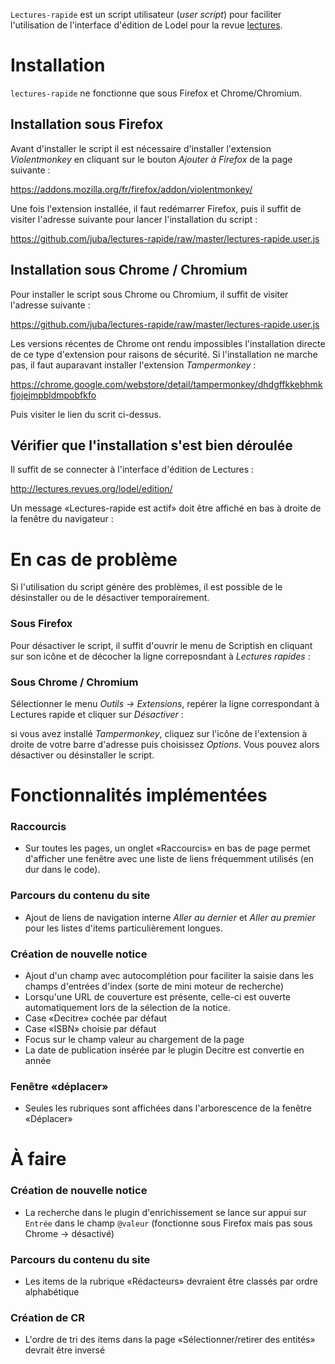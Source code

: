 =Lectures-rapide= est un script utilisateur (/user script/) pour faciliter
l'utilisation de l'interface d'édition de Lodel pour la revue [[http://lectures.revues.org][lectures]].

* Installation

  =lectures-rapide= ne fonctionne que sous Firefox et Chrome/Chromium.

** Installation sous Firefox

   Avant d'installer le script il est nécessaire d'installer l'extension
   /Violentmonkey/ en cliquant sur le bouton /Ajouter à Firefox/ de la page
   suivante :

   [[https://addons.mozilla.org/fr/firefox/addon/violentmonkey/]]

   Une fois l'extension installée, il faut redémarrer Firefox, puis il suffit
   de visiter l'adresse suivante pour lancer l'installation du script :

   [[https://github.com/juba/lectures-rapide/raw/master/lectures-rapide.user.js]]

** Installation sous Chrome / Chromium

   Pour installer le script sous Chrome ou Chromium, il suffit de visiter
   l'adresse suivante :

   [[https://github.com/juba/lectures-rapide/raw/master/lectures-rapide.user.js]]

   Les versions récentes de Chrome ont rendu impossibles l'installation
   directe de ce type d'extension pour raisons de sécurité. Si l'installation
   ne marche pas, il faut auparavant installer l'extension /Tampermonkey/ :

   https://chrome.google.com/webstore/detail/tampermonkey/dhdgffkkebhmkfjojejmpbldmpobfkfo

   Puis visiter le lien du scrit ci-dessus.

** Vérifier que l'installation s'est bien déroulée

   Il suffit de se connecter à l'interface d'édition de Lectures :

   [[http://lectures.revues.org/lodel/edition/]]

   Un message «Lectures-rapide est actif» doit être affiché en bas à droite de
   la fenêtre du navigateur :

   [[https://github.com/juba/lectures-rapide/raw/master/img/lectures-rapide-info.png]]

* En cas de problème

   Si l'utilisation du script génère des problèmes, il est possible de le
   désinstaller ou de le désactiver temporairement.

*** Sous Firefox

    Pour désactiver le script, il suffit d'ouvrir le menu de Scriptish en
    cliquant sur son icône et de décocher la ligne correposndant à /Lectures
    rapides/ :

    [[https://github.com/juba/lectures-rapide/raw/master/img/desactivation_firefox.png]]

*** Sous Chrome / Chromium

    Sélectionner le menu /Outils → Extensions/, repérer la ligne correspondant
    à Lectures rapide et cliquer sur /Désactiver/ :

    [[https://github.com/juba/lectures-rapide/raw/master/img/desactivation_chrome.png]]
    
    si vous avez installé /Tampermonkey/, cliquez sur l'icône de l'extension
    à droite de votre barre d'adresse puis choisissez /Options/. Vous pouvez
    alors désactiver ou désinstaller le script.
    

* Fonctionnalités implémentées

*** Raccourcis
    - Sur toutes les pages, un onglet «Raccourcis» en bas de page permet
      d'afficher une fenêtre avec une liste de liens fréquemment utilisés (en
      dur dans le code).
*** Parcours du contenu du site
    - Ajout de liens de navigation interne /Aller au dernier/ et /Aller au
      premier/ pour les listes d'items particulièrement longues.
*** Création de nouvelle notice
    - Ajout d'un champ avec autocomplétion pour faciliter la saisie dans les
      champs d'entrées d'index (sorte de mini moteur de recherche)
    - Lorsqu'une URL de couverture est présente, celle-ci est ouverte
      automatiquement lors de la sélection de la notice.
    - Case «Decitre» cochée par défaut
    - Case «ISBN» choisie par défaut
    - Focus sur le champ valeur au chargement de la page
    - La date de publication insérée par le plugin Decitre est convertie en année

*** Fenêtre «déplacer»

- Seules les rubriques sont affichées dans l'arborescence de la fenêtre «Déplacer»


* À faire

*** Création de nouvelle notice
    - La recherche dans le plugin d'enrichissement se lance sur appui sur
      =Entrée= dans le champ =@valeur= (fonctionne sous Firefox mais pas sous
      Chrome → désactivé)

*** Parcours du contenu du site
   - Les items de la rubrique «Rédacteurs» devraient être classés par ordre alphabétique

*** Création de CR
    - L'ordre de tri des items dans la page «Sélectionner/retirer
      des entités» devrait être inversé
